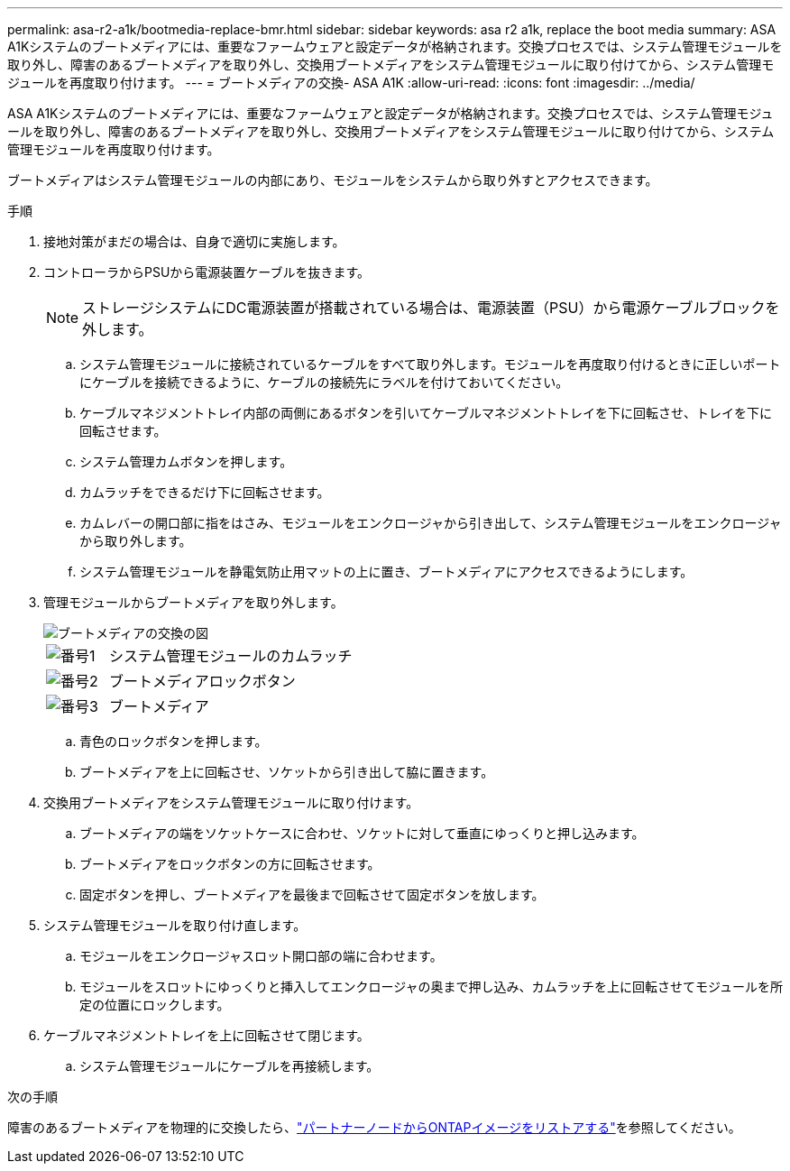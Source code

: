 ---
permalink: asa-r2-a1k/bootmedia-replace-bmr.html 
sidebar: sidebar 
keywords: asa r2 a1k, replace the boot media 
summary: ASA A1Kシステムのブートメディアには、重要なファームウェアと設定データが格納されます。交換プロセスでは、システム管理モジュールを取り外し、障害のあるブートメディアを取り外し、交換用ブートメディアをシステム管理モジュールに取り付けてから、システム管理モジュールを再度取り付けます。 
---
= ブートメディアの交換- ASA A1K
:allow-uri-read: 
:icons: font
:imagesdir: ../media/


[role="lead"]
ASA A1Kシステムのブートメディアには、重要なファームウェアと設定データが格納されます。交換プロセスでは、システム管理モジュールを取り外し、障害のあるブートメディアを取り外し、交換用ブートメディアをシステム管理モジュールに取り付けてから、システム管理モジュールを再度取り付けます。

ブートメディアはシステム管理モジュールの内部にあり、モジュールをシステムから取り外すとアクセスできます。

.手順
. 接地対策がまだの場合は、自身で適切に実施します。
. コントローラからPSUから電源装置ケーブルを抜きます。
+

NOTE: ストレージシステムにDC電源装置が搭載されている場合は、電源装置（PSU）から電源ケーブルブロックを外します。

+
.. システム管理モジュールに接続されているケーブルをすべて取り外します。モジュールを再度取り付けるときに正しいポートにケーブルを接続できるように、ケーブルの接続先にラベルを付けておいてください。
.. ケーブルマネジメントトレイ内部の両側にあるボタンを引いてケーブルマネジメントトレイを下に回転させ、トレイを下に回転させます。
.. システム管理カムボタンを押します。
.. カムラッチをできるだけ下に回転させます。
.. カムレバーの開口部に指をはさみ、モジュールをエンクロージャから引き出して、システム管理モジュールをエンクロージャから取り外します。
.. システム管理モジュールを静電気防止用マットの上に置き、ブートメディアにアクセスできるようにします。


. 管理モジュールからブートメディアを取り外します。
+
image::../media/drw_a1k_boot_media_remove_replace_ieops-1377.svg[ブートメディアの交換の図]

+
[cols="1,4"]
|===


 a| 
image::../media/icon_round_1.png[番号1]
 a| 
システム管理モジュールのカムラッチ



 a| 
image::../media/icon_round_2.png[番号2]
 a| 
ブートメディアロックボタン



 a| 
image::../media/icon_round_3.png[番号3]
 a| 
ブートメディア

|===
+
.. 青色のロックボタンを押します。
.. ブートメディアを上に回転させ、ソケットから引き出して脇に置きます。


. 交換用ブートメディアをシステム管理モジュールに取り付けます。
+
.. ブートメディアの端をソケットケースに合わせ、ソケットに対して垂直にゆっくりと押し込みます。
.. ブートメディアをロックボタンの方に回転させます。
.. 固定ボタンを押し、ブートメディアを最後まで回転させて固定ボタンを放します。


. システム管理モジュールを取り付け直します。
+
.. モジュールをエンクロージャスロット開口部の端に合わせます。
.. モジュールをスロットにゆっくりと挿入してエンクロージャの奥まで押し込み、カムラッチを上に回転させてモジュールを所定の位置にロックします。


. ケーブルマネジメントトレイを上に回転させて閉じます。
+
.. システム管理モジュールにケーブルを再接続します。




.次の手順
障害のあるブートメディアを物理的に交換したら、link:bootmedia-recovery-image-boot-bmr.html["パートナーノードからONTAPイメージをリストアする"]を参照してください。
